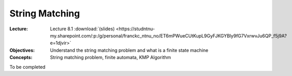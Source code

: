 ===============
String Matching
===============

:Lecture: Lecture 8.1 :download:`(slides)
          <https://studntnu-my.sharepoint.com/:p:/g/personal/franckc_ntnu_no/ET6mPWueCUtKupL9GyFJKGYBly9fG7VxrwvJu6QP_f5j9A?e=1djvir>`
:Objectives: Understand the string matching problem and what is a
             finite state machine
:Concepts: String matching problem, finite automata, KMP Algorithm

To be completed

